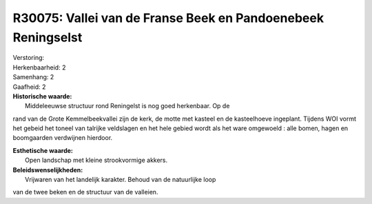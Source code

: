 R30075: Vallei van de Franse Beek en Pandoenebeek Reningselst
=============================================================

| Verstoring:

| Herkenbaarheid: 2

| Samenhang: 2

| Gaafheid: 2

| **Historische waarde:**
|  Middeleeuwse structuur rond Reningelst is nog goed herkenbaar. Op de
rand van de Grote Kemmelbeekvallei zijn de kerk, de motte met kasteel en
de kasteelhoeve ingeplant. Tijdens WOI vormt het gebeid het toneel van
talrijke veldslagen en het hele gebied wordt als het ware omgewoeld :
alle bomen, hagen en boomgaarden verdwijnen hierdoor.

| **Esthetische waarde:**
|  Open landschap met kleine strookvormige akkers.



| **Beleidswenselijkheden:**
|  Vrijwaren van het landelijk karakter. Behoud van de natuurlijke loop
van de twee beken en de structuur van de valleien.
